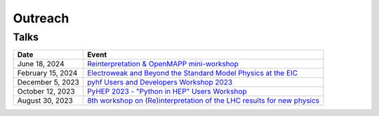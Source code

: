 Outreach
========

Talks
-----

.. list-table::
   :header-rows: 1

   * - Date
     - Event
   * - June 18, 2024
     - `Reinterpretation & OpenMAPP mini-workshop <https://indico.cern.ch/event/1420197/contributions/5988218/>`_
   * - February 15, 2024
     - `Electroweak and Beyond the Standard Model Physics at the EIC <https://www.int.washington.edu/program/schedule/24-87W>`_
   * - December 5, 2023
     - `pyhf Users and Developers Workshop 2023 <https://indico.cern.ch/event/1294577/contributions/5685097/>`_
   * - October 12, 2023
     - `PyHEP 2023 - "Python in HEP" Users Workshop <https://indico.cern.ch/event/1252095/contributions/5592415/>`_
   * - August 30, 2023
     - `8th workshop on (Re)interpretation of the LHC results for new physics <https://conference.ippp.dur.ac.uk/event/1178/contributions/6436/>`_

